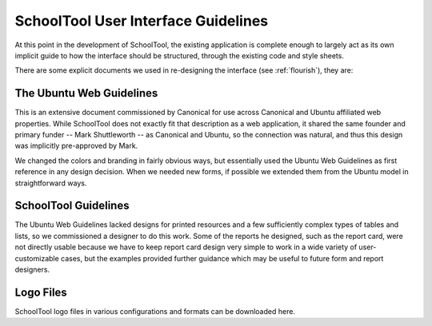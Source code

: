 SchoolTool User Interface Guidelines
====================================

At this point in the development of SchoolTool, the existing application is complete enough to largely act as its own implicit guide to how the interface should be structured, through the existing code and style sheets.

There are some explicit documents we used in re-designing the interface (see :ref:`flourish`), they are:

The Ubuntu Web Guidelines
-------------------------

This is an extensive document commissioned by Canonical for use across Canonical and Ubuntu affiliated web properties.  While SchoolTool does not exactly fit that description as a web application, it shared the same founder and primary funder -- Mark Shuttleworth -- as Canonical and Ubuntu, so the connection was natural, and thus this design was implicitly pre-approved by Mark.  

We changed the colors and branding in fairly obvious ways, but essentially used the Ubuntu Web Guidelines as first reference in any design decision.  When we needed new forms, if possible we extended them from the Ubuntu model in straightforward ways.

SchoolTool Guidelines
---------------------

The Ubuntu Web Guidelines lacked designs for printed resources and a few sufficiently complex types of tables and lists, so we commissioned a designer to do this work.  Some of the reports he designed, such as the report card, were not directly usable because we have to keep report card design very simple to work in a wide variety of user-customizable cases, but the examples provided further guidance which may be useful to future form and report designers.

Logo Files
----------

SchoolTool logo files in various configurations and formats can be downloaded here.

